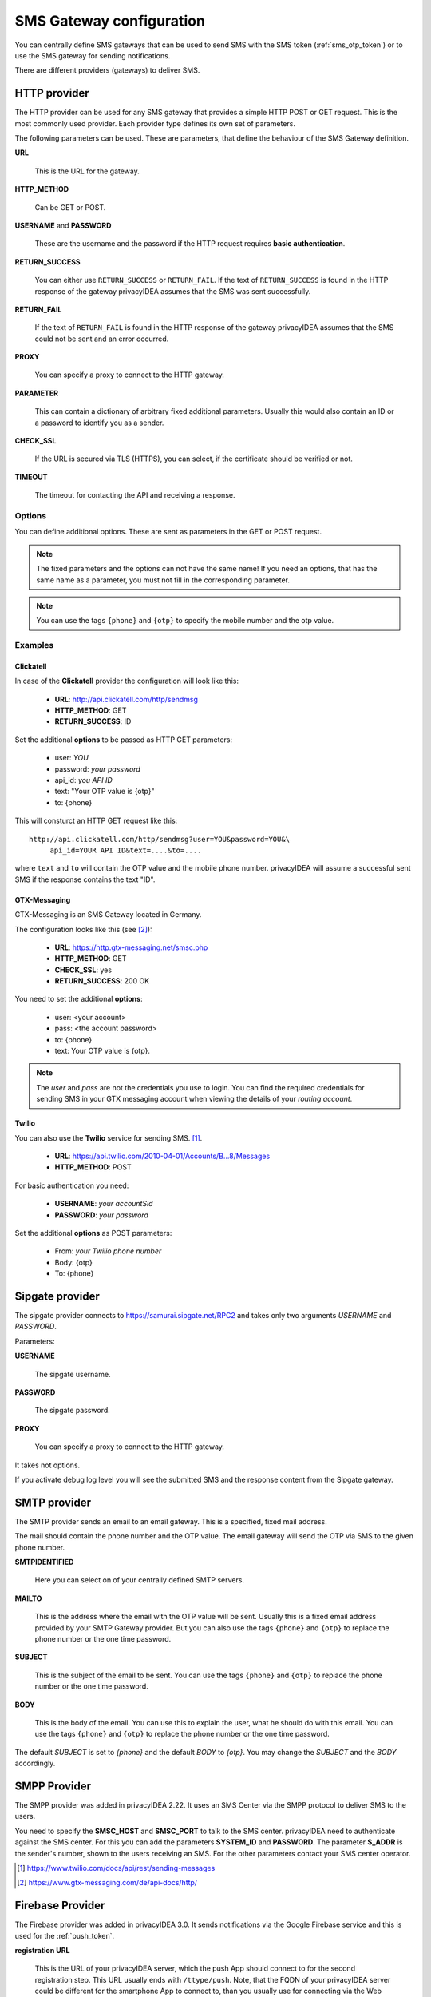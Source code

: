 .. _sms_gateway_config:

SMS Gateway configuration
-------------------------

.. index:: SMS Gateway, SMS Provider

You can centrally define SMS gateways that can be used to send SMS with the
SMS token (:ref:`sms_otp_token`) or to use the SMS gateway for sending
notifications.

There are different providers (gateways) to deliver SMS.

HTTP provider
~~~~~~~~~~~~~

.. index:: HTTP Provider

The HTTP provider can be used for any SMS gateway that provides a simple
HTTP POST or GET request. This is the most commonly used provider.
Each provider type defines its own set of parameters.

The following parameters can be used. These are parameters, that define the
behaviour of the SMS Gateway definition.


**URL**

   This is the URL for the gateway.

**HTTP_METHOD**

   Can be GET or POST.

**USERNAME** and **PASSWORD**

   These are the username and the password if the HTTP request requires
   **basic authentication**.

**RETURN_SUCCESS**

   You can either use ``RETURN_SUCCESS`` or ``RETURN_FAIL``.
   If the text of ``RETURN_SUCCESS`` is found in the HTTP response
   of the gateway privacyIDEA assumes that the SMS was sent successfully.

**RETURN_FAIL**

   If the text of ``RETURN_FAIL`` is found in the HTTP response
   of the gateway privacyIDEA assumes that the SMS could not be sent
   and an error occurred.

**PROXY**

   You can specify a proxy to connect to the HTTP gateway.

**PARAMETER**

   This can contain a dictionary of arbitrary fixed additional
   parameters. Usually this would also contain an ID or a password
   to identify you as a sender.

**CHECK_SSL**

   If the URL is secured via TLS (HTTPS), you can select, if the
   certificate should be verified or not.

**TIMEOUT**

   The timeout for contacting the API and receiving a response.

Options
.......

You can define additional options. These are sent as parameters in the GET or
POST request.

.. note:: The fixed parameters and the options can not have the same name! If
   you need an options, that has the same name as a parameter, you must not
   fill in the corresponding parameter.

.. note:: You can use the tags ``{phone}`` and ``{otp}`` to specify the mobile
   number and the otp value.

Examples
........

Clickatell
''''''''''

In case of the **Clickatell** provider the configuration will look like this:

 * **URL**: http://api.clickatell.com/http/sendmsg
 * **HTTP_METHOD**: GET
 * **RETURN_SUCCESS**: ID

Set the additional **options** to be passed as HTTP GET parameters:

 * user: *YOU*
 * password: *your password*
 * api_id: *you API ID*
 * text: "Your OTP value is {otp}"
 * to: {phone}

This will consturct an HTTP GET request like this::

   http://api.clickatell.com/http/sendmsg?user=YOU&password=YOU&\
        api_id=YOUR API ID&text=....&to=....

where ``text`` and ``to`` will contain the OTP value and the mobile
phone number. privacyIDEA will assume a successful sent SMS if the
response contains the text "ID".

GTX-Messaging
'''''''''''''

GTX-Messaging is an SMS Gateway located in Germany.

The configuration looks like this (see [#gtxapi]_):

 * **URL**: https://http.gtx-messaging.net/smsc.php
 * **HTTP_METHOD**: GET
 * **CHECK_SSL**: yes
 * **RETURN_SUCCESS**: 200 OK

You need to set the additional **options**:

 * user: <your account>
 * pass: <the account password>
 * to: {phone}
 * text: Your OTP value is {otp}.

.. note:: The *user* and *pass* are not the credentials you use to login.
   You can find the required credentials for sending SMS  in your GTX
   messaging account when viewing the details of your *routing account*.

Twilio
''''''

You can also use the **Twilio** service for sending SMS. [#twilio]_.

 * **URL**: https://api.twilio.com/2010-04-01/Accounts/B...8/Messages
 * **HTTP_METHOD**: POST

For basic authentication you need:

 * **USERNAME**: *your accountSid*
 * **PASSWORD**: *your password*

Set the additional **options** as POST parameters:

 * From: *your Twilio phone number*
 * Body: {otp}
 * To: {phone}


Sipgate provider
~~~~~~~~~~~~~~~~

The sipgate provider connects to https://samurai.sipgate.net/RPC2 and takes only
two arguments *USERNAME* and *PASSWORD*.

Parameters:

**USERNAME**

   The sipgate username.

**PASSWORD**

   The sipgate password.

**PROXY**

   You can specify a proxy to connect to the HTTP gateway.

It takes not options.

If you activate debug log level you will see the submitted SMS and the response
content from the Sipgate gateway.

SMTP provider
~~~~~~~~~~~~~

The SMTP provider sends an email to an email gateway. This is a specified,
fixed mail address.

The mail should contain the phone number and the OTP value. The email gateway
will send the OTP via SMS to the given phone number.

**SMTPIDENTIFIED**

   Here you can select on of your centrally defined SMTP servers.

**MAILTO**

   This is the address where the email with the OTP value will be sent.
   Usually this is a fixed email address provided by your SMTP Gateway
   provider. But you can also use the tags ``{phone}`` and ``{otp}`` to
   replace the phone number or the one time password.

**SUBJECT**

   This is the subject of the email to be sent.
   You can use the tags ``{phone}`` and ``{otp}`` to
   replace the phone number or the one time password.

**BODY**

   This is the body of the email. You can use this to explain the user, what
   he should do with this email.
   You can use the tags ``{phone}`` and ``{otp}`` to
   replace the phone number or the one time password.

The default *SUBJECT* is set to *{phone}* and the default *BODY* to *{otp}*.
You may change the *SUBJECT* and the *BODY* accordingly.


SMPP Provider
~~~~~~~~~~~~~

The SMPP provider was added in privacyIDEA 2.22. It uses an SMS Center via the SMPP protocol to
deliver SMS to the users.

You need to specify the **SMSC_HOST** and **SMSC_PORT** to talk to the SMS center.
privacyIDEA need to authenticate against the SMS center. For this you can add the parameters
**SYSTEM_ID** and **PASSWORD**. The parameter **S_ADDR** is the sender's number, shown to the users
receiving an SMS.
For the other parameters contact your SMS center operator.


.. [#twilio] https://www.twilio.com/docs/api/rest/sending-messages
.. [#gtxapi] https://www.gtx-messaging.com/de/api-docs/http/


.. _firebase_provider:

Firebase Provider
~~~~~~~~~~~~~~~~~

The Firebase provider was added in privacyIDEA 3.0. It sends notifications
via the Google Firebase service and this is used for the :ref:`push_token`.

**registration URL**

   This is the URL of your privacyIDEA server, which the push App should
   connect to for the second registration step.
   This URL usually ends with ``/ttype/push``. Note, that the FQDN
   of your privacyIDEA server could be different for the smartphone
   App to connect to, than you usually use for connecting via the
   Web interface.

**time to live**

   This is the time (in seconds) how long the privacyIDEA server
   accepts the response of the second registration step.
   The smartphone could have connection issues, so the second step
   could take some time to happen.

**JSON config file**

   This is the location of the configuration file of
   the Firebase service. It has to be located on the privacyIDEA
   server.

**projectid**

   The project ID of the Firebase project, that is used to connect
   the app to.

**projectnumber***

   The project number of the Firebase project, that is used to
   connect the app to.

**appid**

   The app ID your app should use to connect to the Firebase service.

**apikey**

   The API key your app should use to connect to the Firebase service.


You can get all the necessary values *JSON config file*,
*project ID*, *project number*, *app ID* and *API key*
from your Firebase console.